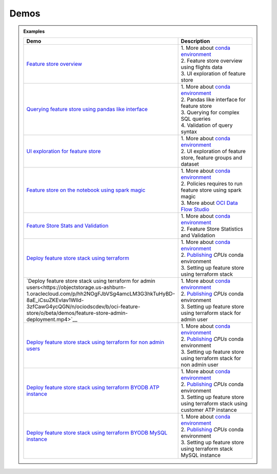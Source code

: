 ======
Demos
======

.. admonition:: Examples
  :class: note

  .. list-table::
    :widths: 50 50
    :header-rows: 1

    * - Demo
      - Description

    * - `Feature store overview <https://objectstorage.us-ashburn-1.oraclecloud.com/p/hh2NOgFJbVSg4amcLM3G3hkTuHyBD-8aE_iCsuZKEvIav1Wlld-3zfCawG4ycQGN/n/ociodscdev/b/oci-feature-store/o/beta/demos/feature-store-overview.mp4>`__
      - | 1. More about `conda environment <https://docs.oracle.com/en-us/iaas/data-science/using/conda_understand_environments.htm">`__
        | 2. Feature store overview using flights data
        | 3. UI exploration of feature store

    * - `Querying feature store using pandas like interface <https://objectstorage.us-ashburn-1.oraclecloud.com/p/hh2NOgFJbVSg4amcLM3G3hkTuHyBD-8aE_iCsuZKEvIav1Wlld-3zfCawG4ycQGN/n/ociodscdev/b/oci-feature-store/o/beta/demos/feature-store-query-interface.mp4>`__
      - | 1. More about `conda environment <https://docs.oracle.com/en-us/iaas/data-science/using/conda_understand_environments.htm">`__
        | 2. Pandas like interface for feature store
        | 3. Querying for complex SQL queries
        | 4. Validation of query syntax

    * - `UI exploration for feature store <https://objectstorage.us-ashburn-1.oraclecloud.com/p/hh2NOgFJbVSg4amcLM3G3hkTuHyBD-8aE_iCsuZKEvIav1Wlld-3zfCawG4ycQGN/n/ociodscdev/b/oci-feature-store/o/beta/demos/ui-interface.mp4>`__
      - | 1. More about `conda environment <https://docs.oracle.com/en-us/iaas/data-science/using/conda_understand_environments.htm">`__
        | 2. UI exploration of feature store, feature groups and dataset

    * - `Feature store on the notebook using spark magic <https://objectstorage.us-ashburn-1.oraclecloud.com/p/hh2NOgFJbVSg4amcLM3G3hkTuHyBD-8aE_iCsuZKEvIav1Wlld-3zfCawG4ycQGN/n/ociodscdev/b/oci-feature-store/o/beta/demos/feature-store-spark-magic.mp4>`__
      - | 1. More about `conda environment <https://docs.oracle.com/en-us/iaas/data-science/using/conda_understand_environments.htm">`__
        | 2. Policies requires to run feature store using spark magic
        | 3. More about `OCI Data Flow Studio <https://accelerated-data-science.readthedocs.io/en/latest/user_guide/apachespark/dataflow-spark-magic.html>`__

    * - `Feature Store Stats and Validation <https://objectstorage.us-ashburn-1.oraclecloud.com/p/hh2NOgFJbVSg4amcLM3G3hkTuHyBD-8aE_iCsuZKEvIav1Wlld-3zfCawG4ycQGN/n/ociodscdev/b/oci-feature-store/o/beta/demos/feature-store-stats-validation.mp4>`__
      - | 1. More about `conda environment <https://docs.oracle.com/en-us/iaas/data-science/using/conda_understand_environments.htm">`__
        | 2. Feature Store Statistics and Validation

    * - `Deploy feature store stack using terraform <https://objectstorage.us-ashburn-1.oraclecloud.com/p/hh2NOgFJbVSg4amcLM3G3hkTuHyBD-8aE_iCsuZKEvIav1Wlld-3zfCawG4ycQGN/n/ociodscdev/b/oci-feature-store/o/beta/demos/feature-store-deployment.mp4>`__
      - | 1. More about `conda environment <https://docs.oracle.com/en-us/iaas/data-science/using/conda_understand_environments.htm">`__
        | 2. `Publishing <https://docs.oracle.com/en-us/iaas/data-science/using/conda_publishs_object.htm>`__ `CPUs` conda environment
        | 3. Setting up feature store using terraform stack

    * - `Deploy feature store stack using terraform for admin users<https://objectstorage.us-ashburn-1.oraclecloud.com/p/hh2NOgFJbVSg4amcLM3G3hkTuHyBD-8aE_iCsuZKEvIav1Wlld-3zfCawG4ycQGN/n/ociodscdev/b/oci-feature-store/o/beta/demos/feature-store-admin-deployment.mp4>`__
      - | 1. More about `conda environment <https://docs.oracle.com/en-us/iaas/data-science/using/conda_understand_environments.htm">`__
        | 2. `Publishing <https://docs.oracle.com/en-us/iaas/data-science/using/conda_publishs_object.htm>`__ `CPUs` conda environment
        | 3. Setting up feature store using terraform stack for admin user

    * - `Deploy feature store stack using terraform for non admin users <https://objectstorage.us-ashburn-1.oraclecloud.com/p/hh2NOgFJbVSg4amcLM3G3hkTuHyBD-8aE_iCsuZKEvIav1Wlld-3zfCawG4ycQGN/n/ociodscdev/b/oci-feature-store/o/beta/demos/feature-store-non-admin-deployment.mp4>`__
      - | 1. More about `conda environment <https://docs.oracle.com/en-us/iaas/data-science/using/conda_understand_environments.htm">`__
        | 2. `Publishing <https://docs.oracle.com/en-us/iaas/data-science/using/conda_publishs_object.htm>`__ `CPUs` conda environment
        | 3. Setting up feature store using terraform stack for non admin user

    * - `Deploy feature store stack using terraform  BYODB ATP instance  <https://objectstorage.us-ashburn-1.oraclecloud.com/p/hh2NOgFJbVSg4amcLM3G3hkTuHyBD-8aE_iCsuZKEvIav1Wlld-3zfCawG4ycQGN/n/ociodscdev/b/oci-feature-store/o/beta/demos/feature-store-byodb-atp.mp4>`__
      - | 1. More about `conda environment <https://docs.oracle.com/en-us/iaas/data-science/using/conda_understand_environments.htm">`__
        | 2. `Publishing <https://docs.oracle.com/en-us/iaas/data-science/using/conda_publishs_object.htm>`__ `CPUs` conda environment
        | 3. Setting up feature store using terraform stack using customer ATP instance


    * - `Deploy feature store stack using terraform  BYODB MySQL instance  <https://objectstorage.us-ashburn-1.oraclecloud.com/p/hh2NOgFJbVSg4amcLM3G3hkTuHyBD-8aE_iCsuZKEvIav1Wlld-3zfCawG4ycQGN/n/ociodscdev/b/oci-feature-store/o/beta/demos/feature-store-byodb-mysql.mp4>`__
      - | 1. More about `conda environment <https://docs.oracle.com/en-us/iaas/data-science/using/conda_understand_environments.htm">`__
        | 2. `Publishing <https://docs.oracle.com/en-us/iaas/data-science/using/conda_publishs_object.htm>`__ `CPUs` conda environment
        | 3. Setting up feature store using terraform stack MySQL instance